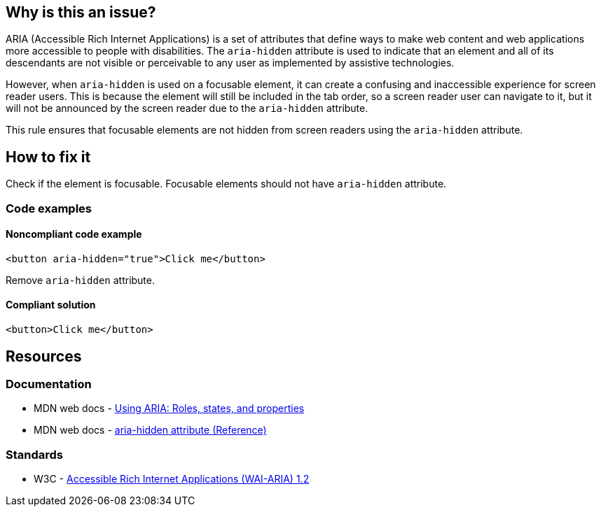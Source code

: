 == Why is this an issue?

ARIA (Accessible Rich Internet Applications) is a set of attributes that define ways to make web content and web applications more accessible to people with disabilities. The `aria-hidden` attribute is used to indicate that an element and all of its descendants are not visible or perceivable to any user as implemented by assistive technologies.

However, when `aria-hidden` is used on a focusable element, it can create a confusing and inaccessible experience for screen reader users. This is because the element will still be included in the tab order, so a screen reader user can navigate to it, but it will not be announced by the screen reader due to the `aria-hidden` attribute.

This rule ensures that focusable elements are not hidden from screen readers using the `aria-hidden` attribute.

== How to fix it

Check if the element is focusable. Focusable elements should not have `aria-hidden` attribute.

=== Code examples

==== Noncompliant code example

[source,javascript,diff-id=1,diff-type=noncompliant]
----
<button aria-hidden="true">Click me</button>
----

Remove `aria-hidden` attribute.

==== Compliant solution

[source,javascript,diff-id=1,diff-type=compliant]
----
<button>Click me</button>
----

== Resources
=== Documentation

* MDN web docs - https://developer.mozilla.org/en-US/docs/Web/Accessibility/ARIA/ARIA_Techniques[Using ARIA: Roles, states, and properties]
* MDN web docs - https://developer.mozilla.org/en-US/docs/Web/Accessibility/ARIA/Attributes/aria-hidden[aria-hidden attribute (Reference)]

=== Standards

* W3C - https://www.w3.org/TR/wai-aria-1.2/[Accessible Rich Internet Applications (WAI-ARIA) 1.2]
